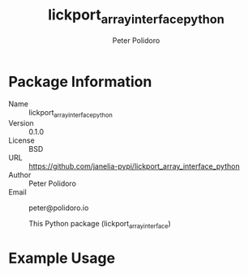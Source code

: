 #+TITLE: lickport_array_interface_python
#+AUTHOR: Peter Polidoro
#+EMAIL: peter@polidoro.io

* Package Information
  - Name :: lickport_array_interface_python
  - Version :: 0.1.0
  - License :: BSD
  - URL :: https://github.com/janelia-pypi/lickport_array_interface_python
  - Author :: Peter Polidoro
  - Email :: peter@polidoro.io

    This Python package (lickport_array_interface)

* Example Usage

